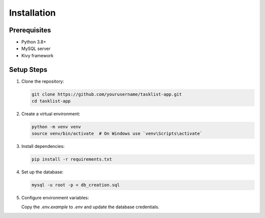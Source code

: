 Installation
============

Prerequisites
-------------

- Python 3.8+
- MySQL server
- Kivy framework

Setup Steps
-----------

1. Clone the repository:

   .. code-block:: bash

      git clone https://github.com/yourusername/tasklist-app.git
      cd tasklist-app

2. Create a virtual environment:

   .. code-block:: bash

      python -m venv venv
      source venv/bin/activate  # On Windows use `venv\Scripts\activate`

3. Install dependencies:

   .. code-block:: bash

      pip install -r requirements.txt

4. Set up the database:

   .. code-block:: bash

      mysql -u root -p < db_creation.sql

5. Configure environment variables:

   Copy the `.env.example` to `.env` and update the database credentials.